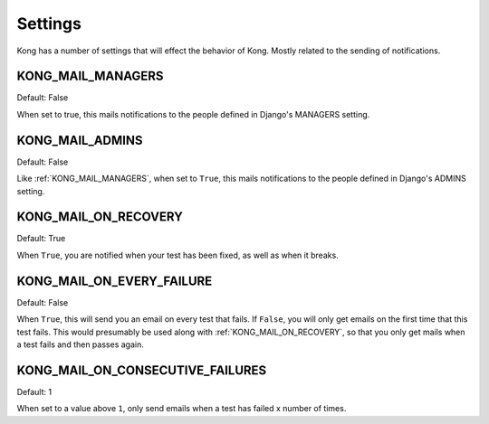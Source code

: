 Settings
========

Kong has a number of settings that will effect the behavior of Kong. Mostly related to the sending of notifications.


KONG_MAIL_MANAGERS
------------------

Default: False

When set to true, this mails notifications to the people defined in Django's MANAGERS setting.

KONG_MAIL_ADMINS
----------------

Default: False

Like :ref:`KONG_MAIL_MANAGERS`, when set to ``True``, this mails notifications to the people defined in Django's ADMINS setting.

KONG_MAIL_ON_RECOVERY
---------------------

Default: True

When ``True``, you are notified when your test has been fixed, as well as when it breaks.


KONG_MAIL_ON_EVERY_FAILURE
--------------------------

Default: False

When ``True``, this will send you an email on every test that fails. If ``False``, you will only get emails on the first time that this test fails. This would presumably be used along with :ref:`KONG_MAIL_ON_RECOVERY`, so that you only get mails when a test fails and then passes again.

KONG_MAIL_ON_CONSECUTIVE_FAILURES
---------------------------------

Default: 1

When set to a value above ``1``, only send emails when a test has failed x number of times.

